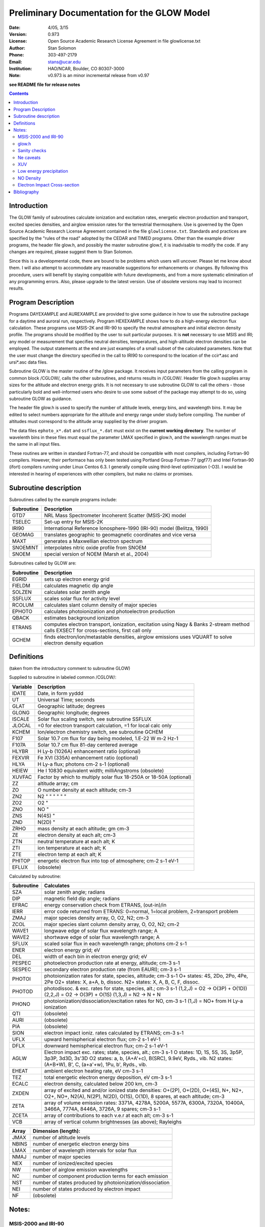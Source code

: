 ==============================================
Preliminary Documentation for the GLOW Model
==============================================

:Date: 4/05, 3/15
:Version: 0.973
:License: Open Source Academic Research License Agreement in file glowlicense.txt
:Author: Stan Solomon
:Phone: 303-497-2179
:Email: stans@ucar.edu
:Institution: HAO/NCAR, Boulder, CO 80307-3000
:Note: v0.973 is an minor incremental release from v0.97

**see README file for release notes**

.. contents::

Introduction
============

The GLOW family of subroutines calculate ionization
and excitation rates, energetic electron production and transport, excited
species densities, and airglow emission rates for the terrestrial thermosphere.
Use is governed by the Open Source Academic Research License Agreement
contained in the file ``glowlicense.txt``.  Standards and practices are
specified by the "rules of the road" adopted by the CEDAR and TIMED programs.
Other than the example driver programs, the header file glow.h, and
possibly the master subroutine glow.f, it is inadvisable to modify the code.
If any changes are required, please suggest them to Stan Solomon.

Since this is a developmental code, there are bound to be problems which
users will uncover.  Please let me know about them.  I will also attempt to
accommodate any reasonable suggestions for enhancements or changes.  By
following this procedure, users will benefit by staying compatible with future
developments, and from a more systematic elimination of any programming errors.
Also, please upgrade to the latest version.  Use of obsolete versions may lead
to incorrect results.

Program Description
===================

Programs DAYEXAMPLE and AUREXAMPLE are provided to give some guidance in
how to use the subroutine package for a daytime and auroral run, respectively.
Program HEXEXAMPLE shows how to do a high-energy electron flux calculation.
These programs use MSIS-2K and IRI-90 to specify the neutral atmosphere and
initial electron density profile.  The programs should be modified by the
user to suit particular purposes.  It is **not** necessary to use MSIS and IRI;
any model or measurement that specifies neutral densities, temperatures, and
high-altitude electron densities can be employed.  The output statements at the
end are just examples of a small subset of the calculated parameters.
Note that the user must change the directory specified in the call to IRI90
to correspond to the location of the ccir*.asc and ursi*.asc data files.

Subroutine GLOW is the master routine of the /glow package.  It receives
input parameters from the calling program in common block /CGLOW/, calls
the other subroutines, and returns results in /CGLOW/.  Header file glow.h
supplies array sizes for the altitude and electron energy grids.  It is
not necessary to use subroutine GLOW to call the others - those particularly
bold and well-informed users who desire to use some subset of the package
may attempt to do so, using subroutine GLOW as guidance.

The header file glow.h is used to specify the number of altitude levels,
energy bins, and wavelength bins.  It may be edited to select numbers
appropriate for the altitude and energy range under study before compiling.
The number of altitudes must correspond to the altitude array supplied by
the driver program.

The data files ``ephoto_x*.dat`` and ``ssflux_*.dat`` must exist on the **current
working directory**.  The number of wavelenth bins in these files must equal
the parameter LMAX specified in glow.h, and the wavelength ranges must be the
same in all input files.

These routines are written in standard Fortran-77, and should be
compatible with most compilers, including Fortran-90 compilers.  However,
their performace has only been tested using Portland Group Fortran-77 (pgf77)
and Intel Fortran-90 (ifort) compilers running under Linux Centos 6.3.  I
generally compile using third-level optimization (-O3).  I would be interested
in hearing of experiences with other compilers, but make no claims or promises.

Subroutine description
======================

Subroutines called by the example programs include:

==========  =============
Subroutine  Description
==========  =============
GTD7        NRL Mass Spectrometer Incoherent Scatter (MSIS-2K) model
TSELEC      Set-up entry for MSIS-2K
IRI90       International Reference Ionosphere-1990 (IRI-90) model (Belitza, 1990)
GEOMAG      translates geographic to geomagnetic coordinates and vice versa
MAXT        generates a Maxwellian electron spectrum
SNOEMINT    interpolates nitric oxide profile from SNOEM
SNOEM       special version of NOEM (Marsh et al., 2004)
==========  =============

Subroutines called by GLOW are:

==========  =============
Subroutine  Description
==========  =============
  EGRID     sets up electron energy grid
  FIELDM    calculates magnetic dip angle
  SOLZEN    calculates solar zenith angle
  SSFLUX    scales solar flux for activity level
  RCOLUM    calculates slant column density of major species
  EPHOTO    calculates photoionization and photoelectron production
  QBACK     estimates background ionization
  ETRANS    computes electron transport, ionization, excitation using Nagy & Banks 2-stream method calls EXSECT for cross-sections, first call only
  GCHEM     finds electron/ion/metastable densities, airglow emissions uses VQUART to solve electron density equation
==========  =============

Definitions
===========
(taken from the introductory comment to subroutine GLOW)

Supplied to subroutine in labeled common /CGLOW/:

==========  =============
Variable    Description
==========  =============
IDATE       Date, in form yyddd
UT          Universal Time; seconds
GLAT        Geographic latitude; degrees
GLONG       Geographic longitude; degrees
ISCALE      Solar flux scaling switch, see subroutine SSFLUX
JLOCAL      =0 for electron transport calculation, =1 for local calc only
KCHEM       Ion/electron chemistry switch, see subroutine GCHEM
F107        Solar 10.7 cm flux for day being modeled, 1.E-22 W m-2 Hz-1
F107A       Solar 10.7 cm flux 81-day centered average
HLYBR       H Ly-b (1026A) enhancement ratio (optional)
FEXVIR      Fe XVI (335A) enhancement ratio (optional)
HLYA        H Ly-a flux; photons cm-2 s-1 (optional)
HEIEW       He I 10830 equivalent width; milliAngstroms (obsolete)
XUVFAC      Factor by which to multiply solar flux 18-250A or 18-50A (optional)
ZZ          altitude array; cm
ZO          O number density at each altitude; cm-3
ZN2         N2  "      "      "   "     "       "
ZO2         O2         "
ZNO         NO         "
ZNS         N(4S)      "
ZND         N(2D)      "
ZRHO        mass density at each altitude; gm cm-3
ZE          electron density at each alt; cm-3
ZTN         neutral temperature at each alt; K
ZTI         ion temperature at each alt; K
ZTE         electron temp at each alt; K
PHITOP      energetic electron flux into top of atmosphere; cm-2 s-1 eV-1
EFLUX       (obsolete)
==========  =============

Calculated by subroutine:

==========  =============
Subroutine  Calculates
==========  =============
 SZA        solar zenith angle; radians
 DIP        magnetic field dip angle; radians
 EFRAC      energy conservation check from ETRANS, (out-in)/in
 IERR       error code returned from ETRANS:
            0=normal, 1=local problem, 2=transport problem
 ZMAJ       major species density array, O, O2, N2; cm-3
 ZCOL       major species slant column density array, O, O2, N2; cm-2
 WAVE1      longwave edge of solar flux wavelength range; A
 WAVE2      shortwave edge of solar flux wavelength range; A
 SFLUX      scaled solar flux in each wavelength range; photons cm-2 s-1
 ENER       electron energy grid; eV
 DEL        width of each bin in electron energy grid; eV
 PESPEC     photoelectron production rate at energy, altitude; cm-3 s-1
 SESPEC     secondary electron production rate (from EAURI); cm-3 s-1
 PHOTOI     photoionization rates for state, species, altitude; cm-3 s-1
            O+ states: 4S, 2Do, 2Po, 4Pe, 2Pe
            O2+ states: X, a+A, b, dissoc.
            N2+ states: X, A, B, C, F, dissoc.
 PHOTOD     photodissoc. & exc. rates for state, species, alt.; cm-3 s-1
            (1,2,J) = O2 -> O(3P) + O(1D))
            (2,2,J) = O2 -> O(3P) + O(1S)
            (1,3,J) = N2 -> N + N
 PHONO      photoionization/dissociation/excitation rates for NO, cm-3 s-1
            (1,J) = NO+ from H Ly-a ionization
 QTI        (obsolete)
 AURI       (obsolete)
 PIA        (obsolete)
 SION       electron impact ioniz. rates calculated by ETRANS; cm-3 s-1
 UFLX       upward hemispherical electron flux; cm-2 s-1 eV-1
 DFLX       downward hemispherical electron flux; cm-2 s-1 eV-1
 AGLW       Electron impact exc. rates; state, species, alt.; cm-3 s-1
            O states: 1D, 1S, 5S, 3S, 3p5P, 3p3P, 3d3D, 3s'3D
            O2 states: a, b, (A+A'+c), B(SRC), 9.9eV, Ryds., vib.
            N2 states: (A+B+W), B', C, (a+a'+w), 1Pu, b', Ryds., vib.
 EHEAT      ambient electron heating rate, eV cm-3 s-1
 TEZ        total energetic electron energy deposition, eV cm-3 s-1
 ECALC      electron density, calculated below 200 km, cm-3
 ZXDEN      array of excited and and/or ionized state densities: O+(2P), O+(2D), O+(4S), N+, N2+, O2+, NO+, N2(A), N(2P), N(2D), O(1S), O(1D), 8 spares, at each altitude; cm-3
 ZETA       array of volume emission rates: 3371A, 4278A, 5200A, 5577A, 6300A, 7320A, 10400A, 3466A, 7774A, 8446A, 3726A, 9 spares; cm-3 s-1
 ZCETA      array of contributions to each v.e.r at each alt; cm-3 s-1
 VCB        array of vertical column brightnesses (as above); Rayleighs
==========  =============

==========  =============
Array       Dimension (length):
==========  =============
JMAX        number of altitude levels
NBINS       number of energetic electron energy bins
LMAX        number of wavelength intervals for solar flux
NMAJ        number of major species
NEX         number of ionized/excited species
NW          number of airglow emission wavelengths
NC          number of component production terms for each emission
NST         number of states produced by photoionization/dissociation
NEI         number of states produced by electron impact
NF          (obsolete)
==========  =============

Notes:
======

MSIS-2000 and IRI-90
--------------------
Versions of MSIS-2K and IRI-90 are provided for the convenience of users
who do not have their own copies.  Attribution to the appropriate sources
(Hedin, 1991; Picone, 2002; Belitza, 1990) should be made.  This is not the
standard version of IRI, as I have modified it to make it work on various
systems, particularly volatile memory systems.  However, I cannot guarantee
that the results obtained from them are correct.  Caution: IRI occasionally
writes mysterious messages on unit 12.  The MSIS-2K subroutine (GTD7) may
be obtained by from http://download.hao.ucar.edu/pub/stans/msis.
The IRI90 subroutine in file iri90.f and its data files ccir*.asc and ursi*.asc
may be obtained by from http://download.hao.ucar.edu/pub/stans/iri.
Note that the user must change the directory specified in the call to IRI90
to correspond to the location of the ccir*.asc and ursi*.asc data files.

glow.h
------
The header file ``glow.h`` is "included" in the routines that require the
altitude, electron energy, and wavelength grid size parameters.  Execution
time increases rapidly with size of the energy grid.  The default grid extends
to 50 keV and is appropriate for most photoelectron and auroral calculations;
the electron energy grid can extend (in principle) to 1 GeV.  The altitude
grid may be altered to suit the user's needs, but with caution.  The two
biggest pitfalls are not providing enough resolution and not providing a deep
enough atmosphere.  There should be no significant flux of electrons out of
the bottom of the altitude grid.  As for resolution, a rule of thumb is about
four points per scale height.

Sanity checks
-------------
The ETRANS error code IERR and energy conservation ratio EFRAC
should be checked for normal return.  IERR should equal zero; if it doesn't
it means that the total inelastic cross section is near zero somewhere, which
is usually caused by a near zero ambient electron density.  EFRAC should be
less than ~0.03 for photoelectron calculations, and less than ~0.1 for aurora.
It can get up to the 0.1-0.2 range in the twilight, which is not good, but at
present unavoidable.

Ne caveats
----------
Electron density calculations can be made by GCHEM below 200 km but not
above where transport/diffusion effects become important.  Therefore, an
electron density profile (such as from the NCAR TIE-GCM or from IRI) must be
provided above 200 km.  An initial non-zero electron density profile must be
provided at all altitudes in array ZE because otherwise ETRANS will produce
an error.  Calculated electron densities are returned in array ECALC, with
values from ZE included where calculations are not made.  The switch KCHEM
determines what ion/electron density calculations are made (see subroutine
GCHEM).  With the exception of KCHEM=0 (no calculations), none are foolproof.
One irritation that may be noted when KCHEM=4 (calculate Ne below 200 but use
provided Ne above 200) is a discontinuity in Ne(z) at 200 km.  GCHEM attempts
to deal with this by interpolating from the 200 km level to three grid
points above it.  Another caveat with KCHEM=4 or KCHEM=3 (Ne provided,
ions calculated) is that if there is an incompatibility between the specifed
Ne(z) and the calculated ionization rates, negative values for some ions may
result.  KCHEM=2 (electrons and major ions provided, minor ions calculated) and
KCHEM=1 (electrons and all ions except O+(2D,2P) provided) should be fairly
reliable.

XUV
---
For daytime calculations, the parameter XUVFAC is provided to deal with the
uncertainty concerning the solar spectrum from 18-250 A.  When the
Hinteregger et al. [1981] model is employed, a reasonable value for XUVFAC is
2.0, as suggested by Richards et al. [1984; 1994], however a value as high as
4.0 might be realistic, as discussed by Solomon et al. [2001].  When the
EUVAC model [Richards et al., 1994] is employed, XUVFAC is only applied
to the region still obtained from the Hinteregger model, 18-50 A, since
longward of that point EUVAC has already increased the solar fluxes relative
to the Hinteregger spectrum (by factors of 2-3).  SSFLUX also now provides
the ability for the user to specify a solar spectrum from other models or
measurements, in which case XUVFAC is ignored.  The number of bins in the
solar spectrum input file must be equal to LMAX (specified in glow.h) and
the wavelength ranges must correspond to those in ephoto_x*.dat.

Low energy precipitation
------------------------
The upper altitude boundary of the electron transport calculation by ETRANS is
specified by the PHITOP array, which may contain a flux of auroral electrons,
conjugate photoelectrons, or both.  In the program AUREXAMPLE, an initial
electron density profile is obtained from IRI for the first call to GLOW,
then it is replaced by the calculated profile below 200 km (and a constant
value above 200 km), and GLOW is called again.  This isn't really necessary
but it gives an improved estimate of the low-energy electron flux (which
depends on the ambient electron density), since IRI is not valid in the auroral
regions.  For high-energy calculations this second call may safely be skipped.
In any case, it is safest to put a floor on the electron density profile, e.g., ZE(J) > 100.

NO Density
----------
The example programs contain an estimate of NO density from the NOEM
empirical model (Marsh et al., 2004), which is based on measurements by the
SNOE satellite.  This can be important for the NO+/O2+ ratio in the lower
ionosphere and hence has a small effect on E-region electron density, but does
not otherwise significantly affect the model.

Electron Impact Cross-section
-----------------------------
Electron impact cross sections employed by the model can be obtained from
common block CXSECT if necessary; just include a copy of this common block
(from EXSECT) in the calling program.

Bibliography
============
.. [1] Nagy, A. F., and P. M. Banks, Photoelectron fluxes in the ionosphere, J. Geophys. Res., 75, 6260, 1970.
.. [2] Solomon, S. C., P. B. Hays, and V. J. Abreu, The auroral 6300A emission: Observations and modeling, J. Geophys. Res., 93, 9867, 1988.
.. [3] Solomon, S. C., and V. J. Abreu, The 630 nm dayglow, J. Geophys. Res., 94, 6817, 1989.
.. [4] Solomon, S. C., Auroral particle transport using Monte Carlo and hybrid  methods, J. Geophys. Res., 106, 107, 2001.
.. [5] Solomon, S. C., S. M. Bailey, and T. N. Woods, Effect of solar soft X-rays on the lower atmosphere, Geophys. Res. Lett., 28, 2149, 2001.
.. [6] Bailey, S. M., C. A. Barth, and S. C. Solomon, A model of nitric oxide in the lower thermosphere, J. Geophys. Res., 107, 1205, 2002.
